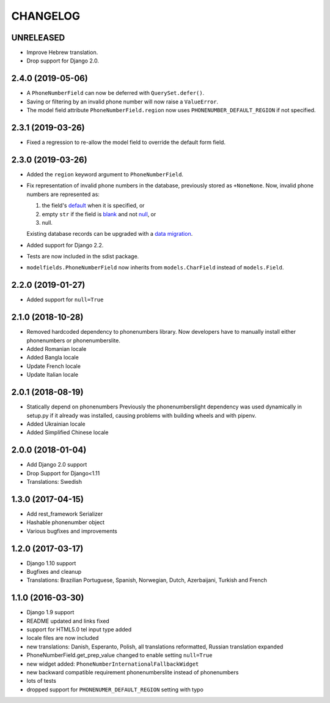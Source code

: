 CHANGELOG
=========

UNRELEASED
----------

* Improve Hebrew translation.
* Drop support for Django 2.0.

2.4.0 (2019-05-06)
------------------

* A ``PhoneNumberField`` can now be deferred with ``QuerySet.defer()``.
* Saving or filtering by an invalid phone number will now raise a
  ``ValueError``.
* The model field attribute ``PhoneNumberField.region`` now uses
  ``PHONENUMBER_DEFAULT_REGION`` if not specified.

2.3.1 (2019-03-26)
------------------

* Fixed a regression to re-allow the model field to override the default form
  field.

2.3.0 (2019-03-26)
------------------

* Added the ``region`` keyword argument to ``PhoneNumberField``.
* Fix representation of invalid phone numbers in the database, previously
  stored as ``+NoneNone``. Now, invalid phone numbers are represented as:

  1. the field's `default`_ when it is specified, or
  2. empty ``str`` if the field is `blank`_ and not `null`_, or
  3. null.

  Existing database records can be upgraded with a `data migration`_.
* Added support for Django 2.2.
* Tests are now included in the sdist package.
* ``modelfields.PhoneNumberField`` now inherits from ``models.CharField``
  instead of ``models.Field``.

.. _default: https://docs.djangoproject.com/en/dev/ref/models/fields/#django.db.models.Field.default
.. _blank: https://docs.djangoproject.com/en/dev/ref/models/fields/#django.db.models.Field.blank
.. _null: https://docs.djangoproject.com/en/dev/ref/models/fields/#django.db.models.Field.null
.. _data migration: https://docs.djangoproject.com/en/dev/topics/migrations/#data-migrations

2.2.0 (2019-01-27)
------------------

* Added support for ``null=True``


2.1.0 (2018-10-28)
------------------

* Removed hardcoded dependency to phonenumbers library. Now developers have to
  manually install either phonenumbers or phonenumberslite.
* Added Romanian locale
* Added Bangla locale
* Update French locale
* Update Italian locale


2.0.1 (2018-08-19)
------------------

* Statically depend on phonenumbers
  Previously the phonenumberslight dependency was used dynamically in setup.py
  if it already was installed, causing problems with building wheels and
  with pipenv.
* Added Ukrainian locale
* Added Simplified Chinese locale


2.0.0 (2018-01-04)
------------------

* Add Django 2.0 support
* Drop Support for Django<1.11
* Translations: Swedish


1.3.0 (2017-04-15)
------------------

* Add rest_framework Serializer
* Hashable phonenumber object
* Various bugfixes and improvements


1.2.0 (2017-03-17)
------------------

* Django 1.10 support
* Bugfixes and cleanup
* Translations: Brazilian Portuguese, Spanish, Norwegian, Dutch, Azerbaijani, Turkish and French


1.1.0 (2016-03-30)
------------------

* Django 1.9 support
* README updated and links fixed
* support for HTML5.0 tel input type added
* locale files are now included
* new translations: Danish, Esperanto, Polish, all translations reformatted, Russian translation expanded
* PhoneNumberField.get_prep_value changed to enable setting ``null=True``
* new widget added: ``PhoneNumberInternationalFallbackWidget``
* new backward compatible requirement phonenumberslite instead of phonenumbers
* lots of tests
* dropped support for ``PHONENUMER_DEFAULT_REGION`` setting with typo
